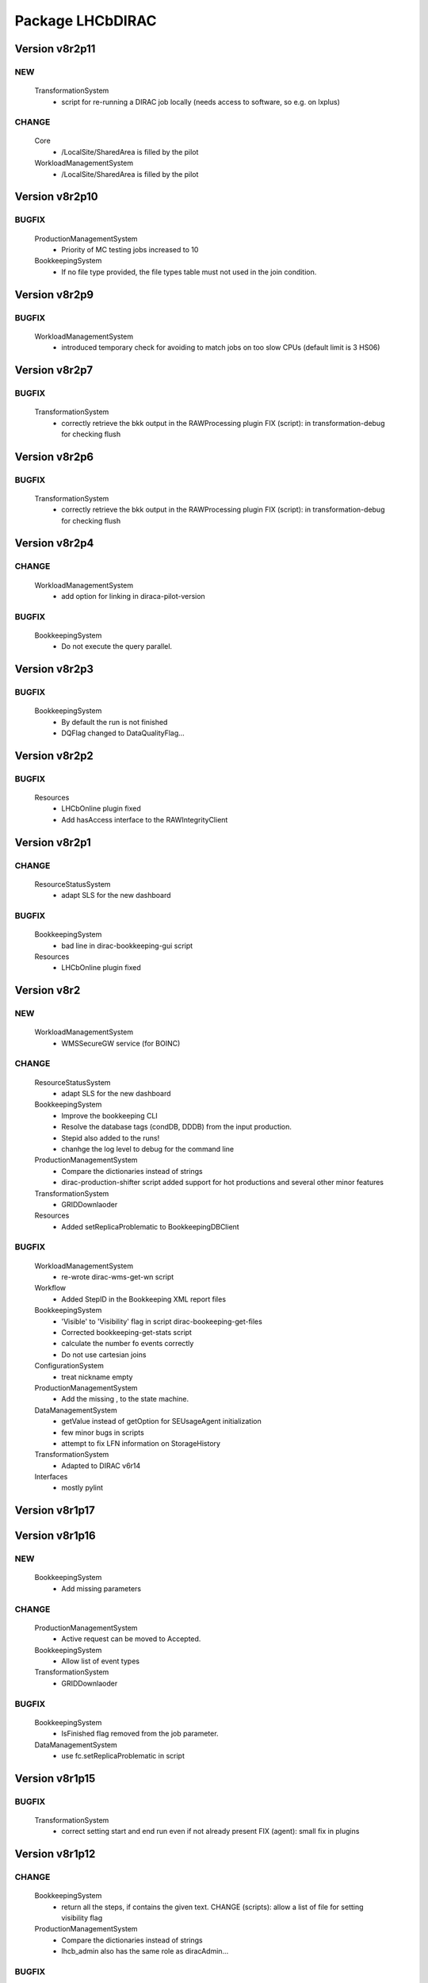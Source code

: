 -----------------
Package LHCbDIRAC
-----------------

Version v8r2p11
---------------

NEW
:::

 TransformationSystem
  - script for re-running a DIRAC job locally (needs access to software, so e.g. on lxplus)

CHANGE
::::::

 Core
  - /LocalSite/SharedArea is filled by the pilot
 WorkloadManagementSystem
  - /LocalSite/SharedArea is filled by the pilot

Version v8r2p10
---------------

BUGFIX
::::::

 ProductionManagementSystem
  - Priority of MC testing jobs increased to 10
 BookkeepingSystem
  - If no file type provided, the file types table must not used in the join condition.

Version v8r2p9
--------------

BUGFIX
::::::

 WorkloadManagementSystem
  - introduced temporary check for avoiding to match jobs on too slow CPUs (default limit is 3 HS06)

Version v8r2p7
--------------

BUGFIX
::::::

 TransformationSystem
  - correctly retrieve the bkk output in the RAWProcessing plugin FIX (script): in transformation-debug for checking flush

Version v8r2p6
--------------

BUGFIX
::::::

 TransformationSystem
  - correctly retrieve the bkk output in the RAWProcessing plugin FIX (script): in transformation-debug for checking flush

Version v8r2p4
--------------

CHANGE
::::::

 WorkloadManagementSystem
  - add option for linking in diraca-pilot-version

BUGFIX
::::::

 BookkeepingSystem
  - Do not execute the query parallel.

Version v8r2p3
--------------

BUGFIX
::::::

 BookkeepingSystem
  - By default the run is not finished
  - DQFlag changed to DataQualityFlag...

Version v8r2p2
--------------

BUGFIX
::::::

 Resources
  - LHCbOnline plugin fixed
  - Add hasAccess interface to the RAWIntegrityClient

Version v8r2p1
--------------

CHANGE
::::::

 ResourceStatusSystem
  - adapt SLS for the new dashboard

BUGFIX
::::::

 BookkeepingSystem
  - bad line in dirac-bookkeeping-gui script
 Resources
  - LHCbOnline plugin fixed

Version v8r2
------------

NEW
:::

 WorkloadManagementSystem
  - WMSSecureGW service (for BOINC)

CHANGE
::::::

 ResourceStatusSystem
  - adapt SLS for the new dashboard
 BookkeepingSystem
  - Improve the bookkeeping CLI
  - Resolve the database tags (condDB, DDDB) from the input production.
  - Stepid also added to the runs!
  - chanhge the log level to debug for the command line
 ProductionManagementSystem
  - Compare the dictionaries instead of strings
  - dirac-production-shifter script added support for hot productions and several other minor features
 TransformationSystem
  - GRIDDownlaoder
 Resources
  - Added setReplicaProblematic to BookkeepingDBClient

BUGFIX
::::::

 WorkloadManagementSystem
  - re-wrote dirac-wms-get-wn script
 Workflow
  - Added StepID in the Bookkeeping XML report files
 BookkeepingSystem
  - 'Visible' to 'Visibility' flag in script dirac-bookeeping-get-files
  - Corrected bookkeeping-get-stats script
  - calculate the number fo events correctly
  - Do not use cartesian joins
 ConfigurationSystem
  - treat nickname empty
 ProductionManagementSystem
  - Add the missing , to the state machine.
 DataManagementSystem
  - getValue instead of getOption for SEUsageAgent initialization
  - few minor bugs in scripts
  - attempt to fix LFN information on StorageHistory
 TransformationSystem
  - Adapted to DIRAC v6r14
 Interfaces
  - mostly pylint

Version v8r1p17
---------------

Version v8r1p16
---------------

NEW
:::

 BookkeepingSystem
  - Add missing parameters

CHANGE
::::::

 ProductionManagementSystem
  - Active request can be moved to Accepted.
 BookkeepingSystem
  - Allow list of event types
 TransformationSystem
  - GRIDDownlaoder

BUGFIX
::::::

 BookkeepingSystem
  - IsFinished flag removed from the job parameter.
 DataManagementSystem
  - use fc.setReplicaProblematic in script

Version v8r1p15
---------------

BUGFIX
::::::

 TransformationSystem
  - correct setting start and end run even if not already present FIX (agent): small fix in plugins

Version v8r1p12
---------------

CHANGE
::::::

 BookkeepingSystem
  - return all the steps, if contains the given text. CHANGE (scripts): allow a list of file for setting visibility flag
 ProductionManagementSystem
  - Compare the dictionaries instead of strings
  - lhcb_admin also has the same role as diracAdmin...

BUGFIX
::::::

 ProductionManagementSystem
  - Add the missing , to the state machine.

Version v8r1p11
---------------

NEW
:::

 BookkeepingSystem
  - implement the run status.

CHANGE
::::::

 BookkeepingSystem
  - add the luminosity
 ProductionManagementSystem
  - The old portal URL replaced with the new portal URL...

BUGFIX
::::::

 ProductionManagementSystem
  - Added Cleaning->TrasformationCleaned and Idle->Stopped as allowed in the Production Status State Machine

Version v8r1p10
---------------

NEW
:::

 BookkeepingSystem
  - new function makeBKPath

CHANGE
::::::

 ProductionManagementSystem
  - The old portal URL replaced with the new portal URL...

BUGFIX
::::::

 ProductionManagementSystem
  - Added Cleaning->TrasformationCleaned and Idle->Stopped as allowed in the Production Status State Machine

Version v8r1p9
--------------

Version v8r1p8
--------------

BUGFIX
::::::

 ResourceStatusSystem
  - change permission in LHCbPrioxyAgent
 BookkeepingSystem
  - fix the getProductions

Version v8r1p5
--------------

CHANGE
::::::

 BookkeepingSystem
  - Return the productions of the deleted files.
  - remove obsolete methods in BKClient

BUGFIX
::::::

 ProductionManagementSystem
  - productions won't go to Idle status if there are files in Unused-inherited status
 WorkloadManagementSystem
  - Removed addition of LFN: in AncestorFilesAgent - an optimizer
 TransformationSystem
  - TS files state machine FIX (agent): add recovery for run 0 in RAWxxx plugins
  - RemoveReplicasWhenProcessed plugin using BK descendants rather than TS
 ConfigurationSystem
  - treat nickname empty

Version v8r1p4
--------------

BUGFIX
::::::

 DataManagementSystem
  - minor fix in script

Version v8r1p3
--------------

CHANGE
::::::

 TransformationSystem
  - add information in transformation-debug

BUGFIX
::::::

 ProductionManagementSystem
  - Conveying ancestorDepth parameter for production jobs

Version v8r1p2
--------------

BUGFIX
::::::

 ProductionManagementSystem
  - outputSE defined within the templates don't override HIST default output SE

Version v8r1p1
--------------

BUGFIX
::::::

 Workflow
  - Corrected typo RunNumber -> runNumber

Version v8r1
------------

NEW
:::

 Core
  - dirac-lhcb-mc-eventtype script
  - Added per run output mode
 DataManagementSystem
  - Added FCUtilities module
  - Added dirac-dms-chown-directory script
 ConfigurationSystem
  - Added recursive addition of users in DFC BUGFIX : fix typo for option in add-user-DFC

CHANGE
::::::

 Core
  - reverse order of CMT configs (for the case of steps with "ANY" CMTConfig)
 Interfaces
  - Forbidden to create jobs with prepend string in combination with output file names with underscores
 WorkloadManagementSystem
  - removed maxQueueSize from DBs
 ResourceStatusSystem
  - allow to register several email in an e-group
 BookkeepingSystem
  - Removed Summary option from dirac-bookkeeping-get-file-descendants
 Workflow
  - Moved createProdConfFile as generic function in ModuleBase
  - Added run info for calculating output in case per run output is selected
 ProductionManagementSystem
  - removed maxQueueSize from DBs
  - Added Templates directory (was in Workflow)
  - splitting MC by Brunel step (not Moore)
  - Added per run output mode to the template as default for real data productions
 DataManagementSystem
  - removed maxQueueSize from DBs
  - Simplified implementation of LogUpload Request Operation CHANGE (scripts): add new options in scripts
  - get VO name from CS and replace type() with isinstance() FIX (scripts): avoid loading CS in DMScript, use DMSHelpers for resolving SE groups
 TransformationSystem
  - remove maxqueuesize
  - added timeThis decorator for timing functions in the plug-ins, re-shuffled few things
  - removed maxQueueSize from DBs
  - added bulk querying for RunDestination table
  - Moved PluginScript in a separate moduke inside TransformationSystem.Utilities
  - getRunsDestination accepts and treats several types of inputs, returns a list of tuples NEW (agent): new plugin RAWReplication with Run2 policy (WARNING: don't use it without PR 2360 FIX(scripts): protect check-descendants from checking for merging productions CHANGE (agent): use DMSHelpers NEW (agent): new plugin RAWProcessing for Run2, move Client.Utilities to Utilities.PluginUtilities CHANGE (scripts): adapt to moved utility FIX (agent): crash when no counters existed, split counters by SE FIX (DB): fix the bad SQL statement when setting parameters FIX (agent): resolve SE groups in TS parameters
 ConfigurationSystem
  - remove reference to LFC

BUGFIX
::::::

 Core
  - Correct exit on error from dirac-architecture
  - Better logging
  - Better checks for types
  - AnalyseXMLSummary and AnalyseLogFiles now consider the GaudiFederation mechanism
 Interfaces
  - Removed UserOutputLFNPrepend from setOutput of LHCbJob
  - Removed unused getProdJobOutputData from DiracProduction
  - Better checks for types
  - removing underscore when prepending a file
 ResourceStatusSystem
  - fix typo in ShiftDBAgent
  - TopologyAgent now syncs a more precise list of resources
 BookkeepingSystem
  - Better checks for types
  - change the default values of the getFilesWithMetadata method.
 Workflow
  - Understanding used jobs with new output data structure
 ProductionManagementSystem
  - considering the case that stepOutputMask is empty
  - Set RAWProcessing as default plugin for reconstruction productions
 ConfigurationSystem
  - fix address reference
  - add_user_dfc using FCUtilities

Version v0r114
--------------

NEW
:::

 Core
  - dirac-lhcb-mc-eventtype script
 ConfigurationSystem
  - Added recursive addition of users in DFC BUGFIX : fix typo for option in add-user-DFC

CHANGE
::::::

 WorkloadManagementSystem
  - removed maxQueueSize from DBs
 BookkeepingSystem
  - Removed Summary option from dirac-bookkeeping-get-file-descendants
 Workflow
  - Moved createProdConfFile as generic function in ModuleBase
 ProductionManagementSystem
  - removed maxQueueSize from DBs
  - Added Templates directory (was in Workflow)
 DataManagementSystem
  - removed maxQueueSize from DBs
  - Simplified implementation of LogUpload Request Operation CHANGE (scripts): add new options in scripts
  - get VO name from CS and replace type() with isinstance() FIX (scripts): avoid loading CS in DMScript, use DMSHelpers for resolving SE groups
 TransformationSystem
  - remove maxqueuesize
  - added timeThis decorator for timing functions in the plug-ins, re-shuffled few things
  - removed maxQueueSize from DBs
  - added bulk querying for RunDestination table
  - Moved PluginScript in a separate moduke inside TransformationSystem.Utilities
  - getRunsDestination accepts and treats several types of inputs, returns a list of tuples NEW (agent): new plugin RAWReplication with Run2 policy (WARNING: don't use it without PR 2360 FIX(scripts): protect check-descendants from checking for merging productions CHANGE (agent): use DMSHelpers NEW (agent): new plugin RAWProcessing for Run2, move Client.Utilities to Utilities.PluginUtilities CHANGE (scripts): adapt to moved utility FIX (agent): crash when no counters existed, split counters by SE FIX (DB): fix the bad SQL statement when setting parameters
 ConfigurationSystem
  - remove reference to LFC

BUGFIX
::::::

 Core
  - Correct exit on error from dirac-architecture
  - Better logging
  - Better checks for types
  - AnalyseXMLSummary and AnalyseLogFiles now consider the GaudiFederation mechanism
 Interfaces
  - Removed UserOutputLFNPrepend from setOutput of LHCbJob
  - Removed unused getProdJobOutputData from DiracProduction
  - Better checks for types
 ResourceStatusSystem
  - fix typo in ShiftDBAgent
  - TopologyAgent now syncs a more precise list of resources
 BookkeepingSystem
  - Better checks for types
  - change the default values of the getFilesWithMetadata method.
 ProductionManagementSystem
  - considering the case that stepOutputMask is empty
 ConfigurationSystem
  - fix address reference

Version v8r0p24
---------------

Version v8r0p23
---------------

BUGFIX
::::::

 BookkeepingSystem
  - Handle correctly replicas when it is a list (the case when the Gaudi federation is enabled...)

Version v8r0p22
---------------

BUGFIX
::::::

 BookkeepingSystem
  - Fix the advanced save, because the API has changed.

Version v8r0p21
---------------

BUGFIX
::::::

 Core
  - remove hardcoded AllReplicas in InputDataByProtocol (that should be moved!!!!!!!)

Version v8r0p18
---------------

BUGFIX
::::::

 WorkloadManagementSystem
  - correct locations of DIRAC_VOMSES and VOMSDIR

Version v8r0p17
---------------

CHANGE
::::::

 TransformationSystem
  - give mor info on FTS jobs in transformation-debug

BUGFIX
::::::

 DataManagementSystem
  - DataIntegrity: empty directory is not necessarily an error FIX (agents): StorageUsage and StorageHistory for using DFC FIX (scripts): lfn-metadata for DFC

Version v8r0p15
---------------

CHANGE
::::::

 BookkeepingSystem
  - Add the replica and visibility flag to the getNbOfRawFiles method.
 DataManagementSystem
  - add storage at Tier1s in scan-popularity

BUGFIX
::::::

 ProductionManagementSystem
  - Added MCMerge production type
 BookkeepingSystem
  - Correctly handle the run numbers.
  - Return all failed and not processed files.
 TransformationSystem
  - Added MCMerge production type
 Workflow
  - Added MCMerge production type

Version v8r0p14
---------------

NEW
:::

 ResourceStatusSystem
  - LHCbPRProxyAgent

BUGFIX
::::::

 ProductionManagementSystem
  - slightly changed definition of idle (applies also to new empty productions)
 ResourceStatusSystem
  - Removed LFC from NagiosTopologyAgent

Version v8r0p13
---------------

NEW
:::

 ResourceStatusSystem
  - LHCbPRProxyAgent

BUGFIX
::::::

 ProductionManagementSystem
  - slightly changed definition of idle (applies also to new empty productions)
 ResourceStatusSystem
  - Removed LFC from NagiosTopologyAgent

Version v8r0p11
---------------

NEW
:::

 BookkeepingSystem
  - new option in script file-path

CHANGE
::::::

 TransformationSystem
  - CPUe is calculated as sum of all the steps CPUtime

BUGFIX
::::::

 BookkeepingSystem
  - The file types must used to determine the processing pass. NEW (scripts): new options in job-info

Version v8r0p10
---------------

BUGFIX
::::::

 ProductionManagementSystem
  - Avoid putting tuple in BKPath
  - Corrected setting of priority for MC testing jobs

Version v8r0p7
--------------

BUGFIX
::::::

 WorkloadManagementSystem
  - expanding environment variables
 Workflow
  - correctly interpreting the case of multiple data steps in the output step mask

Version v8r0p5
--------------

CHANGE
::::::

 ProductionManagementSystem
  - added 1 to the stepMask of MC simulation productions in testing phase
 TransformationSystem
  - MCExtensionAgent won't extend if CPUe is not defined
 Resources
  - BK catalog client returns OK for user files

BUGFIX
::::::

 Core
  - change definition of in lhcb-restart-agent-service
 ProductionManagementSystem
  - Increase the priority for testing MC jobs to 9
 BookkeepingSystem
  - get-stats script was not working if no --BK option
  - return in sendXMLReport
  - convert the production number to integer
 WorkloadManagementSystem
  - Better logging for the case of missing security variables
 TransformationSystem
  - MCSimualtionTestingAgent sends report only if necessary
  - MCSimualtionTestingAgent sends report to the correct mail address

Version v8r0p2
--------------

NEW
:::

 Core
  - checkStalledService script
  - lhcb-proxy-init first checks for security env variables to be set
 WorkloadManagementSystem
  - LHCb pilots: doing SetupProject LHCbDIRAC wherever possible, falling back to dirac-install when not available
  - introduced LHCbSiteDirector as extension of the DIRAC SiteDirector for sending lhcb pilots
  - LHCb pilot commands, specifically to use SetupProject instead of dirac-install as per LHCBDIRAC-191
  - LHCb Site director, to send LHCb-specific pilots
  - pilotVersion script, to update the pilot version in all the locations
  - Added setServerCertificates and ConfigureLHCbArchitecture command to the pilot
 BookkeepingSystem
  - VisibilityFlag added to the file metadata and the directory metadata.
  - the job metadata can be retrieved for a given dirac jobid or a given job name.
  - new options for getFiles
 Workflow
  - Added possibility to add an indexing production in the stripping
  - Special output SEs for certain output types can be set directly by the prods manager when launching a production
  - Moved SAM worfklow modules in
  - AnalyseFileAccess module
 ProductionManagementSystem
  - Created outputSEs dictionary to hold the relationship between output types and outputSEs, that can now be specified at workflow level for each of the output types by production manager
  - Introduced Completed status for production requests, to signal a production request that processed (or produced) all the requested events
  - Introduced MC testing phase as explain in Jira task LHCBDIRAC-301. New Testing state introduced.
  - new productionStatusAgent and RequestTrackingAgent
 TransformationSystem
  - GridCollectorAgent (agent for the indexer process)
  - Transformations "hot flag" (false by default, can be set via the web portal)
  - Introduced MC testing agent as per LHCBDIRAC-306
  - table in TransformationDB to host the temporary MC XML during testing phase
  - Added configuration files for events collector agent
  - Added GridCollectorAgent to the ConfigTemplate
 Interfaces
  - Added MCsimflag in DiracProduction
  - Added AnalyseFileAccess module within SetApplication API method

CHANGE
::::::

 Core
  - removed check of packages from NoSoftwareInstallation.py
  - removed outdated scripts
 WorkloadManagementSystem
  - LHCb SiteDirector sends LHCb pilots
  - Removed old newpilots temptatives
  - LHCb SiteDirector send pilots executing new ConfigureCPURequirements command
  - Pilots 2.0 get CAs and VOMS from CVMFS, when possible
  - always using security env variables that are on the system, if not found set them explicitely. Don't use SetupProject ones
  - BKInputDataAgent does not need any shifterProxy NEW (scripts): new script dirac-wms-pilot-job-info for printing job information corresponding to a pilot
 ResourceStatusSystem
  - ShiftDBAgent points to new groups wsdl url
  - Converged SAMSystem in ResourceStatusSystem
  - In SAM machinery, it will be specified the CE and site whenever possible
 Workflow
  - Output SEs are defined separately for each output type. It is possible to set a default within the templates
  - removed specific mention to LcgFileCatalogCombined. When uploading, using new datamanager capabilities to register on master catalog only.
  - when uploading the output of production jobs, the BKK report is sent before registering the files
  - getCPUTime utilities moved to DIRAC
  - UploadOutputModule: descendants check only done at the beginning, BK registration at the end of the module
  - ModuleBase gets PRODUCTION_ID and JOB_ID from the workflow-commons
 ProductionManagementSystem
  - Removed useless RequestTestAgent (a completely new one will come from the next minor release)
 DataManagementSystem
  - StorageHistoryAgent now summing up directories files and sizes
  - Removed obsolete Dataset.py
  - Added indexes and PK to RAWIntegrityDB and StorageUsageDB
  - Commented out mergeForDQ code CHANGE (scripts): move execution functions of DMS scripts to a module ScriptExecutors in Client NEW (script): script for scanning the popularity of datasets FIX (agent): in LogUpload
  - Removed reperting to DataLogging
 TransformationSystem
  - Moved GridCollectorAgent utilities in Utilities/GridCollector
  - made GridCollectorAgent more LHCbDIRACish, plus using DataManager instead of ReplicaManager FIX (agent): BKWatchAgent to retry full queries in case of failure CHANGE (script): add option for checking log files of jobs in transformation-debug FIX (agent): DeleteWhenProcessed plugin was not working well when productions were Cleaned :( FIX (agent): small fix in a plugin FIX (agent): small fix in a plugin FIX (agent) optimise flushing FIX (agent): when run is flushed, stop checking files FIX (agent): improve scaling for large transformations NEW (script): new script dirac-transformation-targets for getting the number of files per target NEW (agent): allow CS setting of number of files per task for replication CHANGE (agent): do not extend Testing MC transformations FIX (agent): port a fix that was in branch and not in trunk CHANGE (service): Changed names from RunSE to RunDestination, from the table to the methods CHANGE (client): Use BKClientWithRetry FIX (agent): fix plugin _byRun
 Interfaces
  - Removed obsolete addPackage from LHCbJob API

BUGFIX
::::::

 Core
  - ResolveSE: shuffling SES instead of fixed list
  - removed useless script
  - check exist value for lhcb-proxy-init
 WorkloadManagementSystem
  - Prepare changes from "CheckSumType" to "ChecksumType" and LFC to DFC for BKInputAgent
  - pilots always save a bashrc file, even in case of SetupProject
 BookkeepingSystem
  - minor change in BKQuery FIX (scripts): in BKQuery()
  - dirac-bookkeeping-get-files script uses chuncks of files for performance reasons
  - (fix from branch...) DO not ignore the run number if it is a string...
  - All steps are returned for a given DIRAC jobid.
  - makePath in BkQuery.py: Conditions -> ConditionDescription FIX (scripts): small fix in BKQuery.makePath() NEW (scripts): new options for getFiles FIX (scripts): handle correctly case when --BK is not given
  - always split files by ; if passed as a string NEW (client): BKClientWithRetry
 Workflow
  - Adapting to new content of PoolXMLCatalog
  - Do not set any more CPUe from the template
 ProductionManagementSystem
  - ProductionStatysAgent: Moved creation of clients in the initialize method
  - ProductionStatysAgent: removed useless _cleanActiveJobs() internal function
  - ProductionRequestDB SQL definition trimmed so that it can be installed via standard tools
  - changed default port number for ProductionRequest service
  - Setting default values for Testing phase of MCSimulation productions
  - setting the outputMask instead of the stepMask for workflows in MC testing productions (for GAUSSHIST case) FIX (agent): ProductionStatus agent needs a ProductionManager shifter to run FIX (client): Setting correctly the prodID for all AdditionalParameters of a production
 AccountingSystem
  - moved integration tests out, fixed remaining tests
 DataManagementSystem
  - new parameter for tmp directory FIX (Agent): commits were missing in the PopularityAgent CHANGE (Agent): record visibility in DirMetadata table
  - RAWIntegrityDB SQL definition trimmed so that it can be installed via standard tools
  - removed infinite loop in ConsistencyChecks
  - removed old/unused scripts
  - RAWIntegrityAgent updated for v6r12 FIX (scripts): many small changes in scripts execution FIX (script): storage summary in case no BK query given FIX (scripts): handle correctly case when --BK is not given FIX (scripts): many small changes in scripts execution FIX (agent) optimise flushing FIX (agent): incompatibility in Visibility flag naming between DMS and BK FIX (script): don't force visibility flag in replica-stats NEW (script): allow users to define protocol as xroot or root and work at all sites FIX (scripts): check-fc2bk and bk2fc fixed and added functionality
 TransformationSystem
  - just updated for compatibility with DIRAC v6r12
  - Moved creation of clients in the initialize method for all the agents
  - WorfklowTaskAgent adapted to new multi-threaded version of TaskManagerAgentBase as per DIRAC v6r12
 Interfaces
  - Fixed dirac-production-change-status script
  - userLog->applicationLog for setExecutable
 Resources
  - Fixed obvious bug in RAWIntegrityClient
  - Adapting to new content of PoolXMLCatalog

Version v7r16p30
----------------

Version v7r16p28
----------------

Version v7r16p27
----------------

BUGFIX
::::::

 BookkeepingSystem
  - small problem in BKQuery

Version v7r16p24
----------------

NEW
:::

 Workflow
  - Added possibility to add EventIndexing as last production in a Stripping workflow
 TransformationSystem
  - Added GridCollectorAgent and its utilities

CHANGE
::::::

 Core
  - Removed lhcb-use-dev-machine script
 AccountingSystem
  - Backporting from trunk - removed tests now in LHCbTestDirac
 TransformationSystem
  - Removed kick-request script

BUGFIX
::::::

 ProductionManagementSystem
  - Correctly interpreting extraOptions parameter

Version v7r16p22
----------------

BUGFIX
::::::

 ProductionManagementSystem
  - Up to 20 steps (ouf!) for MC requests
 BookkeepingSystem
  - minor fix in BKQuery
 DataManagementSystem
  - minor fix in scripts

Version v7r16p21
----------------

BUGFIX
::::::

 ResourceStatusSystem
  - Using LHCbJobDB in GridSiteWMSMonitoringAgent
 BookkeepingSystem
  - DO not ignore the run number if it is a string...
 WorkloadManagementSystem
  - Added JobDB extension for LHCb specific methods (moved from DIRAC)

Version v7r16p18
----------------

BUGFIX
::::::

 ProductionManagementSystem
  - Production can now move from Idle to Cleaning status

Version v7r16p17
----------------

CHANGE
::::::

 Workflow
  - Production jobs that can run multicore will do that depending on the capabilities of the CE where they are running

BUGFIX
::::::

 BookkeepingSystem
  - minor change in BKQuery
 DataManagementSystem
  - new parameter for tmp directory FIX (Agent): commits were missing in the PopularityAgent CHANGE (Agent): record visibility in DirMetadata table NEW (script): new script dirac-dms-list-directory
 Workflow
  - Better error checking while taring log files
  - Better control when finding output files on disk
  - Correctly considering all types of output files when applying the step mask

Version v7r16p16
----------------

Version v7r16p15
----------------

NEW
:::

 BookkeepingSystem
  - VisibilityFlag added to the file metadata and the directory metadata.

Version v7r16p14
----------------

NEW
:::

 BookkeepingSystem
  - VisibilityFlag added to the file metadata and the directory metadata.

Version v7r16p13
----------------

Version v7r16p11
----------------

Version v7r16p10
----------------

CHANGE
::::::

 Core
  - get the IDR flag for protocol from CS
 ResourceStatusSystem
  - egroups wsdl location

Version v7r16p8
---------------

Version v7r16p7
---------------

BUGFIX
::::::

 DataManagementSystem
  - corrected bug in TargzJobLogAgent
 Workflow
  - correct replication of user output files

Version v7r16p6
---------------

BUGFIX
::::::

 Interfaces
  - bad key in DiracLHCb.py

Version v7r16p5
---------------

CHANGE
::::::

 DataManagementSystem
  - Sleep 2 seconds after the activities are registered.

BUGFIX
::::::

 Core
  - The print statements are removed from the InputDataResolution
 ProductionManagementSystem
  - Completing to Idle allowed

Version v7r16p4
---------------

Version v7r16p3
---------------

BUGFIX
::::::

 BookkeepingSystem
  - Advanced save is crashed due to the change of the DIRAC API.

Version v7r16p2
---------------

NEW
:::

 ConfigurationSystem
  - import add_DN_LFC from LBSCRIPTS

BUGFIX
::::::

 Core
  - Better error handling when failing to produce the environment with SetupProject
 Workflow
  - bug fix in RootApplication module, made impossible to use root on the Grid

Version v7r16
-------------

NEW
:::

 Core
  - new getPlatformsCompatibilities function used in the NoSoftwareInstallation module
  - The dirac-architecture script sends a mail for every new dirac-architecture discovered
 Interfaces
  - Users decide if they want their output data to be replicated or not (default: no)
 BookkeepingSystem
  - added dirac-bookkeping-prod4path script
 Workflow
  - Users decide if they want their output data to be replicated or not (default: no)
 DataManagementSystem
  - dirac-rms-show-request script
 TransformationSystem
  - BkQuery table re-designed to be easily extensible
 ConfigurationSystem
  - import add_DN_LFC from LBSCRIPTS

CHANGE
::::::

 Core
  - systemConfig (platform) set using the SystemConfig as defined within the steps
  - in case SystemConfig is set to "ANY", try all available configurations before giving up
  - removed all references and scripts reading from SoftwareDistribution section of the CS
  - removed CombinedSoftwareInstallation
  - dirac-architecture rewritten, using CS information via Resources helper
  - InputDataResolution for getting all replicas in the XML catalog
  - Removed obsolete script dirac-lhcb-run-test-job
  - Removed obsolete module DetectOS
  - Simplified noSoftwareInstallation module
  - The dirac-architecture script is now a standard DIRAC script
  - dirac-architecture gets the EMail to report missing architectures from the CS
 Interfaces
  - removed getRootVersions, getSoftwareVersions from DiracLHCb API
  - removed useless setting of "TotalSteps" as workflow parameter
  - LHCbJob setApplication(s) methods will add the CMTConfig as a parameter of the step
  - the new setDIRACPlatform method needs to be called to set the DIRAC platform at the worklow level
  - added special flag for inputs from previous step to enable to connect multiple steps in users and SAM jobs
 ResourceStatusSystem
  - from ReplicaManager to DataManager
  - NagiosTopologyAgent now reports also for ARC sites/CEs
 BookkeepingSystem
  - from ReplicaManager to DataManager
  - Execution plan has changed in order to improve the database performance.
  - Allow to add files or modify job or file parameters of an existing job/file.
  - Do not list the empty directories in the processing pass.
 Workflow
  - from ReplicaManager to DataManager
  - rootApplication will setup ROOT, not DaVinci, with no pre-check
  - userJobFinalization will make a Request for replication instead of uploading within the module itself
  - BkkReport won't report any more EventStat (makes no sense)
  - add files uploaded in UploadedOutputData job parameter
 ProductionManagementSystem
  - restored setting of systemConfig for pilot
  - systemConfig for the step is set to "ANY" by default
  - modifying a model is allowed for all lhcb_tech users
  - SystemConfig -> Platform where possible
  - ProductionRequest can use the new LHCbJob().setDIRACPlatform method for the platform of the jobs
  - the optional extraOptions line is now a parameter of the step
 SAMSystem
  - Removed SystemConfig and usage of DetectOS module
  - removed the distribution of stomp library
  - using standard LHCb API calls to generate the SAM jobs steps
  - dirac-lhcb-sam-submit accepts a systemConfig
 DataManagementSystem
  - from ReplicaManager to DataManager
  - various improvements of the consistency checks
 TransformationSystem
  - from ReplicaManager to DataManager FIX (scripts): more checks in transformation-debug using the new RMS FIX (scripts): improvements for debug

BUGFIX
::::::

 Core
  - increased error logging
 Interfaces
  - Correctly setting the DIRAC platform as the lowest capable to run the requested CMTConfig for the job
 BookkeepingSystem
  - The eventtypeid added to the condition when the view is used.
 Workflow
  - added GAUSSHIST to the list of histograms type to consider
  - The UploadDataModule correctly set the operations in the request when cleaning up after job failure
  - failing the job when noticing that at least one input file could not be fully read
  - checksum and checksumType added as metadata of the files to be registered by user jobs
 SAMSystem
  - uploadSAMLogs won't fail because of Nagios issues
 AccountingSystem
  - only a DB fix (256 -> 255 characters)
  - DataSorage reporter is created wrong record when the grouping was LFN .
 DataManagementSystem
  - RAWIntegrityAgent: using the new RMS FIX (script): compatibility problem with new StorageElement FIX (script): improvements in check-fc2se FIX (agents): treat correctly return of getPfnForLfn

Version v7r15p15
----------------

CHANGE
::::::

 BookkeepingSystem
  - Execution plan has changed in order to improve the database performance.

Version v7r15p14
----------------

CHANGE
::::::

 BookkeepingSystem
  - Execution plan has changed in order to improve the database performance.

Version v7r15p13
----------------

BUGFIX
::::::

 TransformationSystem
  - close SEs were not handling properly multiple sites close to SE

Version v7r15p12
----------------

BUGFIX
::::::

 TransformationSystem
  - close SEs were not handling properly multiple sites close to SE

Version v7r15p11
----------------

Version v7r15p9
---------------

CHANGE
::::::

 BookkeepingSystem
  - The EventInputStat will be calculated by the Bookkeeping XML manager using the available information from the DB.

BUGFIX
::::::

 Workflow
  - In order to calculated the CPUTimeLeft, we get the CPUTimeLeft no matters what

Version v7r15p8
---------------

BUGFIX
::::::

 Workflow
  - in user finalisation, python bug

Version v7r15p7
---------------

BUGFIX
::::::

 Core
  - GUID handling (scripts)
 ResourceStatusSystem
  - SAM -> Test
 Workflow
  - UserFinalization for setting properly requests and uploading locally first
 ProductionManagementSystem
  - When evaluating idle status, missing check for "Submitted" tasks.
 SAMSystem
  - SAM -> Test
 DataManagementSystem
  - handle large datasets in pfn-metadata (scripts)
  - SAM -> Test
 TransformationSystem
  - use new RMS in transformation-debug (scripts)

Version v7r15p6
---------------

BUGFIX
::::::

 ProductionManagementSystem
  - 

Version v7r15p5
---------------

CHANGE
::::::

 Workflow
  - No need to set the minCPU for MC

Version v7r15p4
---------------

CHANGE
::::::

 Workflow
  - No need to set the minCPU for MC

Version v7r15p3
---------------

BUGFIX
::::::

 Core
  - skip FrameworkSysadministrator restart in lhcb-restart-agent-service.py

Version v7r15p2
---------------

BUGFIX
::::::

 DataManagementSystem
  - Exception of the SEUsageAgent when tarfile not present
 Workflow
  - can get the CPUTime even when the queue is not existing

Version v7r15p1
---------------

BUGFIX
::::::

 ProductionManagementSystem
  - Corrected way MC productions are declared Idle
  - Allowed multiple status for ProductionRequests selections
 DataManagementSystem
  - Exception of the SEUsageAgent when tarfile not present

Version v7r15
-------------

NEW
:::

 Core
  - dirac-create-cfg script
  - Utilities for SetupProjectApplication and SoftwareArea
  - Added File.py in Core Utilities, used for calculating every GUID in LHCb
  - Correctly set the GUID using pyROOT
  - add script lhcb-restart-agent-service
 WorkloadManagementSystem
  - Added temptative LHCb custom pilot
 BookkeepingSystem
  - isMulticore column added to the steps table.
  - Two command line scripts are implemented: one returns the job metadata for a given LFN, the other method returns the input and output files for a given Jobid.
  - mTCK attribute added to the steps table as well all methods which are using this table have been updated.
  - More detailed processing pass overview has implemented and available on the GUI by clicking on the file type folder.
 Workflow
  - Introduced the CPUe (CPU/event) as a way to calculate how many events to simulate
  - System Config is a parameter of the step, so removed from the templates
  - possibility to impose more limits calculating the number of events created
 ProductionManagementSystem
  - Introduced new "Idle" production status: https://its.cern.ch/jira/browse/LHCBDIRAC-165
  - Introduced SystemConfig as parameter of the step: https://its.cern.ch/jira/browse/LHCBDIRAC-71
  - Introduced CPUe as CPU time needed to produce a MC event
  - For MC, introduced max_e as maximum allowed number of events to simulate https://its.cern.ch/jira/browse/LHCBDIRAC-138
  - Introduced a productions state machine, partly using the RSS SM machinery
  - added notification flag to ProductionStatusAgent
  - ProductionStatusAgent will also move transformations from Idle to Active
 DataManagementSystem
  - dirac-bookkeeping-get-stats script
 TransformationSystem
  - MCExtensionAgent https://its.cern.ch/jira/browse/LHCBDIRAC-141
  - Added TransformationFiles state machine https://its.cern.ch/jira/browse/LHCBDIRAC-192
 Interfaces
  - added lhcb-proxy-init and lhcb0-proxy-info to the API

CHANGE
::::::

 Core
  - scripts for analyzing log files and XML summary handles better the errors
 ResourceStatusSystem
  - Removed table SLSStorage from ResourceManagementDB
  - Restored HCProxyAgent
  - Moved some policies to DIRAC
  - Removed dirac_rss_env_cache.py script
  - DEPRECATION of getSLSStorage
 BookkeepingSystem
  - The duplicated code is removed as well a few methods are re-implemented in order to have cleaner code.
  - The OracleBookkeepingDB is re-factored.
  - mTCK changed to mcTCK
  - The oracle error message changed to a meaningful text in different methods.
 Workflow
  - simplification of the errors reporting and of the input file status update
  - Removed too verbose application status
  - extended ProdGroup, now including the IN processing pass for real data productions
  - Added check for no time left for events
 ProductionManagementSystem
  - non-MC productions go to Idle if they do not have any pending request
 SAMSystem
  - Using getStepDefinition from DIRAC
 AccountingSystem
  - The order of the DataStorage accounting type is changed in order to use more efficiently the index.
 DataManagementSystem
  - RAWIntegrityDB: the tables definition has been moved to python code
  - dirac-dms-remove-replicas script: removed "NoTransformation" switch
  - Removed LogUploadAgent (that was using the old RMS)
  - MergeForDQ utility will now use the new RMS system
 TransformationSystem
  - Transformation tables definition moved in .py
  - changed name of dirac-production-archive.py to dirac-transformation-archive.py
  - changed name of dirac-production-clean.py to dirac-transformation-clean.py
  - when changing the status of files, only real changes of file status are applied
  - BKKWatchAgent also considers Idle productions
  - MCExtensionAgent won't extend production if it has been idle for less than 10 minutes
 Interfaces
  - DataQualityFlag changed to DataQuality.
 Resources
  - Using global checkFormat utility

BUGFIX
::::::

 Core
  - Removed useless module
  - added __RCSID__
 WorkloadManagementSystem
  - improved functionalities for the dirac-wms-get-wn script
 ResourceStatusSystem
  - added protection in SLSAgent
  - moved pilotEfficiencyPolicy in DIRAC
 BookkeepingSystem
  - The empty space removed from input and output file types string of a step.
  - The table name is corrected.
  - solrtlist() -> sorted() in BkQuery.py
  - moved scripts here from DMS
 Workflow
  - the CPUTime is got correctly
 ProductionManagementSystem
  - correct set of BkQuery
  - MC productions Idle status harder to reach
 AccountingSystem
  - SpaceToken: sum -> average
  - The Grouping fixed of the DataStorage accounting type.
 DataManagementSystem
  - Removed LcgFileCatalogProxy from ConfigTemplate.cfg
  - moved scripts from DMS to BKK
 TransformationSystem
  - call to cc.getDescendants in DRA
  - updated to use RSS.getSEStorageSpace
  - don't use force = True when setting the file status within the plugins
  - TransformationDB and compatibility with v6r0 and v7r0
  - Full compatibility between MySQL schema with MyISAM or InnoDB
  - missing self parameter when invoking a service call
  - State Machine: possible to move from Unsed to Processed
  - replicaRemoval -> RemoveReplica in dirac-dms-add-replication
  - re-use of DIRAC source code in Transformation.py
  - Added verbosity to MCExtensionAgent
  - Slightly modified the logic for declaring a MC production as Idle
  - get correct free space (to be released only if v7r15 is late)
 Interfaces
  - Removed few useless functions to handle productions

Version v7r14p37
----------------

BUGFIX
::::::

 ProductionManagementSystem
  - correctly displaying the RequestHistory

Version v7r14p35
----------------

BUGFIX
::::::

 ProductionManagementSystem
  - correctly displaying the RequestHistory

Version v7r14p33
----------------

CHANGE
::::::

 AccountingSystem
  - The order of the DataStorage accounting type is changed in order to use more efficiently the index.

BUGFIX
::::::

 AccountingSystem
  - The Grouping fixed of the DataStorage accounting type.

Version v7r14p32
----------------

NEW
:::

 ResourceStatusSystem
  - up to date tag

BUGFIX
::::::

 BookkeepingSystem
  - Remove the non used variable from the data quality script
 TransformationSystem
  - Full compatibility between MySQL schema with MyISAM or InnoDB
  - plugin to be able to remove non-merged datasets
  - several scripts improvement for debugging
 DataManagementSystem
  - in various scripts

Version v7r14p30
----------------

CHANGE
::::::

 ProductionManagementSystem
  - the ProductionStatusAgent will be closing also archived transformations

BUGFIX
::::::

 AccountingSystem
  - average points of SpaceToken (do not forget volhcb03)
 BookkeepingSystem
  - The empty space removed from input and output file types string of a step.
 ResourceStatusSystem
  - SLSAgent and SpaceTokenOccupancyCommand

Version v7r14p29
----------------

CHANGE
::::::

 ProductionManagementSystem
  - the ProductionStatusAgent will be closing also archived transformations

BUGFIX
::::::

 AccountingSystem
  - average points of SpaceToken (do not forget volhcb03)
 BookkeepingSystem
  - The empty space removed from input and output file types string of a step.
 ResourceStatusSystem
  - SLSAgent and SpaceTokenOccupancyCommand

Version v7r14p28
----------------

CHANGE
::::::

 Interfaces
  - DataQualityFlag changed to DataQuality.

BUGFIX
::::::

 ResourceStatusSystem
  - patched SLSAgent

Version v7r14p27
----------------

BUGFIX
::::::

 TransformationSystem
  - inserting files with chunks

Version v7r14p25
----------------

BUGFIX
::::::

 TransformationSystem
  - __insertIntoExistingTransformationFiles: ignoring Removed files

Version v7r14p22
----------------

BUGFIX
::::::

 Workflow
  - creating the production output LFNs only for production workflows

Version v7r14p20
----------------

BUGFIX
::::::

 Workflow
  - creating the production output LFNs only for production workflows

Version v7r14p19
----------------

BUGFIX
::::::

 Workflow
  - SAM jobs have an output

Version v7r14p18
----------------

CHANGE
::::::

 DataManagementSystem
  - (agent) added agent parameters to handle taring of log files

BUGFIX
::::::

 Workflow
  - (service) templates: flag for removing the inputs was badly interpreted

Version v7r14p17
----------------

BUGFIX
::::::

 Workflow
  - better distinction sam/other jobs

Version v7r14p16
----------------

NEW
:::

 SAMSystem
  - Added ConfigTemplate.cfg

BUGFIX
::::::

 SAMSystem
  - Better logging of errors, to not flood the application status field
 Workflow
  - Better logging of errors when creating the output file names

Version v7r14p15
----------------

BUGFIX
::::::

 Core
  - NagiosConnector
 SAMSystem
  - NagiosConnector
  - NagiosConnector message text

Version v7r14p13
----------------

NEW
:::

 AccountingSystem
  - SpaceTokenOccupancy plotter ( needs also Web )

BUGFIX
::::::

 Core
  - NagiosConnector
 SAMSystem
  - NagiosConnector

Version v7r14p12
----------------

BUGFIX
::::::

 Core
  - NagiosConnector bug fix
 ResourceStatusSystem
  - removed SpaceTokenOccupancyPolicy, as it conflicts with the DIRAC one

Version v7r14p10
----------------

BUGFIX
::::::

 Core
  - NagiosConnector bug fix
 ResourceStatusSystem
  - removed SpaceTokenOccupancyPolicy, as it conflicts with the DIRAC one

Version v7r14p9
---------------

BUGFIX
::::::

 ResourceStatusSystem
  - removed SpaceTokenOccupancyPolicy, as it conflicts with the DIRAC one

Version v7r14p8
---------------

Version v7r14p6
---------------

Version v7r14p5
---------------

Version v7r14p4
---------------

Version v7r14p3
---------------

BUGFIX
::::::

 SAMSystem
  - CVMFSCheck module wasn't getting the input variables from ModuleBase

Version v7r14p2
---------------

BUGFIX
::::::

 SAMSystem
  - CVMFSCheck module wasn't getting the input variables from ModuleBase

Version v7r14p1
---------------

BUGFIX
::::::

 SAMSystem
  - CVMFSCheck module wasn't getting the input variables from ModuleBase

Version v7r14
-------------

NEW
:::

 Core
  - added ProcessingPass to prodconf file
 WorkloadManagementSystem
  - script to get boinc jobs by host
 BookkeepingSystem
  - add the modifications which are in v7r13 branch. CHANGE (scripts): replace --Invisible option with --Visibility=[Yes,No,All] FIX (scripts): test return code in some scripts FIX (client): for visibility, minor fix
  - new columns of the steps table in the trunk are added to this branch.
 Workflow
  - possibility to run multicore jobs
  - added ProcessingPass to prodconf file
 ProductionManagementSystem
  - possibility to run multicore jobs
  - production submission made easier with single hops
  - added ProcessingPass to prodconf file

CHANGE
::::::

 Workflow
  - the big log files are zipped before being uploaded
  - Added Checksum and ChecksumType to fileDict for FailoverTransfer
 ProductionManagementSystem
  - the multicore flag for production is True by default, the one for the steps N by default
 DataManagementSystem
  - the RAWIntegrityAgent now used the new RMS
 TransformationSystem
  - option --Verbose in check-descendants FIX (agent): request files for a list of prods in deleteRepWhenProc CHANGE (agent, client): dual mode reading from RMS new and old system, for DataRecoveryA and trasformation-debug FIX (client): typo fix in production-set-runs script FIX (agent): DataRecovery agent: considering new format of return values of the new RMS FIX (scripts): adapt to change in BKQuery FIX (agent): for handling removal of processed files by production FIX (service) : typo in TransformationManager

BUGFIX
::::::

 Core
  - just simpler and better code
 BookkeepingSystem
  - I added oracle hint to the query which returns a list of file, because it was very slow.
  - include the fix:Take into account all the conditions
 Workflow
  - Adapted to new FailoverTransfer methods signature
  - typo FIX (pilot): JobID is an integer
  - JobID is an integer now
  - set of failover request for BKK
  - Complete reporting of application status
  - BKKRegistrationRequests now contain everything needed
  - the multicore flag for production is separate from those of the single steps
  - correct evaluation of multicore flag
  - added events to process in everythingElse plugin
 ProductionManagementSystem
  - added to ConfigTemplate ProductionRequest service
  - typo: MultiCore -> isMulticore
 SAMSystem
  - Using ModuleBase.execute, plus JobID is an integer
  - added check for runLocal()
 DataManagementSystem
  - Adapted to new FailoverTransfer methods signature CHANGE (scripts): improve dirac-dms-browse-bk FIX (scripts): adapt to change in BKQuery NEW (scripts): get user storage usage
  - added __init__.py for the RequestOperations
  - RequestOperation LogUpload was badly interpreting return values from Replica Manager
 TransformationSystem
  - lock BKWatchAgent
  - lock BKWatchAgent
  - TransformationDB constructor method signature changed.
 Interfaces
  - executable -> script
  - missing import
 Resources
  - test fixed

